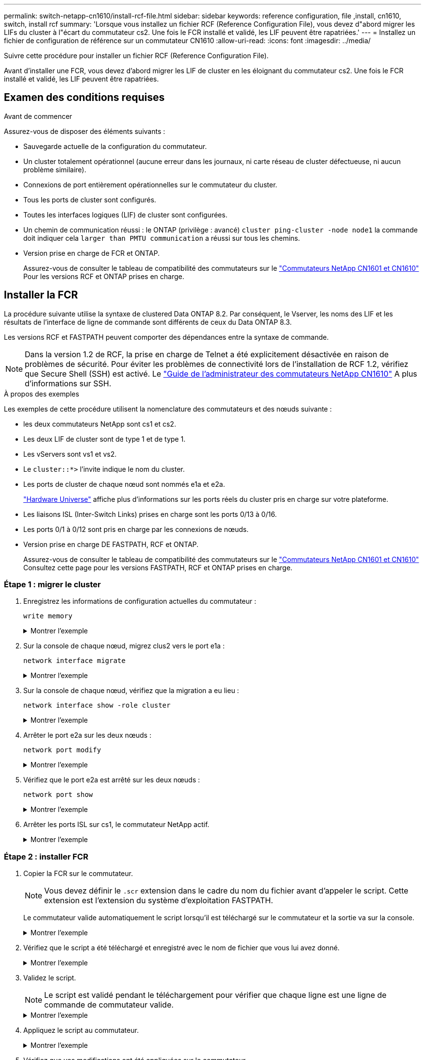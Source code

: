 ---
permalink: switch-netapp-cn1610/install-rcf-file.html 
sidebar: sidebar 
keywords: reference configuration, file ,install, cn1610, switch, install rcf 
summary: 'Lorsque vous installez un fichier RCF (Reference Configuration File), vous devez d"abord migrer les LIFs du cluster à l"écart du commutateur cs2. Une fois le FCR installé et validé, les LIF peuvent être rapatriées.' 
---
= Installez un fichier de configuration de référence sur un commutateur CN1610
:allow-uri-read: 
:icons: font
:imagesdir: ../media/


[role="lead"]
Suivre cette procédure pour installer un fichier RCF (Reference Configuration File).

Avant d'installer une FCR, vous devez d'abord migrer les LIF de cluster en les éloignant du commutateur cs2. Une fois le FCR installé et validé, les LIF peuvent être rapatriées.



== Examen des conditions requises

.Avant de commencer
Assurez-vous de disposer des éléments suivants :

* Sauvegarde actuelle de la configuration du commutateur.
* Un cluster totalement opérationnel (aucune erreur dans les journaux, ni carte réseau de cluster défectueuse, ni aucun problème similaire).
* Connexions de port entièrement opérationnelles sur le commutateur du cluster.
* Tous les ports de cluster sont configurés.
* Toutes les interfaces logiques (LIF) de cluster sont configurées.
* Un chemin de communication réussi : le ONTAP (privilège : avancé) `cluster ping-cluster -node node1` la commande doit indiquer cela `larger than PMTU communication` a réussi sur tous les chemins.
* Version prise en charge de FCR et ONTAP.
+
Assurez-vous de consulter le tableau de compatibilité des commutateurs sur le http://mysupport.netapp.com/NOW/download/software/cm_switches_ntap/["Commutateurs NetApp CN1601 et CN1610"^] Pour les versions RCF et ONTAP prises en charge.





== Installer la FCR

La procédure suivante utilise la syntaxe de clustered Data ONTAP 8.2. Par conséquent, le Vserver, les noms des LIF et les résultats de l'interface de ligne de commande sont différents de ceux du Data ONTAP 8.3.

Les versions RCF et FASTPATH peuvent comporter des dépendances entre la syntaxe de commande.


NOTE: Dans la version 1.2 de RCF, la prise en charge de Telnet a été explicitement désactivée en raison de problèmes de sécurité. Pour éviter les problèmes de connectivité lors de l'installation de RCF 1.2, vérifiez que Secure Shell (SSH) est activé. Le https://library.netapp.com/ecm/ecm_get_file/ECMP1117874["Guide de l'administrateur des commutateurs NetApp CN1610"^] A plus d'informations sur SSH.

.À propos des exemples
Les exemples de cette procédure utilisent la nomenclature des commutateurs et des nœuds suivante :

* les deux commutateurs NetApp sont cs1 et cs2.
* Les deux LIF de cluster sont de type 1 et de type 1.
* Les vServers sont vs1 et vs2.
* Le `cluster::*>` l'invite indique le nom du cluster.
* Les ports de cluster de chaque nœud sont nommés e1a et e2a.
+
https://hwu.netapp.com/["Hardware Universe"^] affiche plus d'informations sur les ports réels du cluster pris en charge sur votre plateforme.

* Les liaisons ISL (Inter-Switch Links) prises en charge sont les ports 0/13 à 0/16.
* Les ports 0/1 à 0/12 sont pris en charge par les connexions de nœuds.
* Version prise en charge DE FASTPATH, RCF et ONTAP.
+
Assurez-vous de consulter le tableau de compatibilité des commutateurs sur le http://mysupport.netapp.com/NOW/download/software/cm_switches_ntap/["Commutateurs NetApp CN1601 et CN1610"^] Consultez cette page pour les versions FASTPATH, RCF et ONTAP prises en charge.





=== Étape 1 : migrer le cluster

. Enregistrez les informations de configuration actuelles du commutateur :
+
`write memory`

+
.Montrer l'exemple
[%collapsible]
====
L'exemple suivant montre la configuration actuelle du commutateur enregistrée dans la configuration de démarrage (`startup-config`) fichier sur le commutateur cs2 :

[listing]
----
(cs2) # write memory
This operation may take a few minutes.
Management interfaces will not be available during this time.

Are you sure you want to save? (y/n) y

Config file 'startup-config' created successfully.

Configuration Saved!
----
====
. Sur la console de chaque nœud, migrez clus2 vers le port e1a :
+
`network interface migrate`

+
.Montrer l'exemple
[%collapsible]
====
[listing]
----
cluster::*> network interface migrate -vserver vs1 -lif clus2 -source-node node1 -destnode node1 -dest-port e1a

cluster::*> network interface migrate -vserver vs2 -lif clus2 -source-node node2 -destnode node2 -dest-port e1a
----
====
. Sur la console de chaque nœud, vérifiez que la migration a eu lieu :
+
`network interface show -role cluster`

+
.Montrer l'exemple
[%collapsible]
====
L'exemple suivant montre que clus2 a migré vers le port e1a sur les deux nœuds :

[listing]
----
cluster::*> network port show -role cluster
         clus1      up/up      10.10.10.1/16   node2    e1a     true
         clus2      up/up      10.10.10.2/16   node2    e1a     false
----
====
. Arrêter le port e2a sur les deux nœuds :
+
`network port modify`

+
.Montrer l'exemple
[%collapsible]
====
L'exemple suivant montre que le port e2a est arrêté sur les deux nœuds :

[listing]
----
cluster::*> network port modify -node node1 -port e2a -up-admin false
cluster::*> network port modify -node node2 -port e2a -up-admin false
----
====
. Vérifiez que le port e2a est arrêté sur les deux nœuds :
+
`network port show`

+
.Montrer l'exemple
[%collapsible]
====
[listing]
----
cluster::*> network port show -role cluster

                                  Auto-Negot  Duplex      Speed (Mbps)
Node   Port   Role     Link MTU   Admin/Oper  Admin/Oper  Admin/Oper
------ ------ -------- ---- ----- ----------- ----------  -----------
node1
       e1a    cluster  up   9000  true/true   full/full   auto/10000
       e2a    cluster  down 9000  true/true   full/full   auto/10000
node2
       e1a    cluster  up   9000  true/true   full/full   auto/10000
       e2a    cluster  down 9000  true/true   full/full   auto/10000
----
====
. Arrêter les ports ISL sur cs1, le commutateur NetApp actif.
+
.Montrer l'exemple
[%collapsible]
====
[listing]
----
(cs1) # configure
(cs1) (config) # interface 0/13-0/16
(cs1) (interface 0/13-0/16) # shutdown
(cs1) (interface 0/13-0/16) # exit
(cs1) (config) # exit
----
====




=== Étape 2 : installer FCR

. Copier la FCR sur le commutateur.
+

NOTE: Vous devez définir le `.scr` extension dans le cadre du nom du fichier avant d'appeler le script. Cette extension est l'extension du système d'exploitation FASTPATH.

+
Le commutateur valide automatiquement le script lorsqu'il est téléchargé sur le commutateur et la sortie va sur la console.

+
.Montrer l'exemple
[%collapsible]
====
[listing]
----
(cs2) # copy tftp://10.10.0.1/CN1610_CS_RCF_v1.1.txt nvram:script CN1610_CS_RCF_v1.1.scr

[the script is now displayed line by line]
Configuration script validated.
File transfer operation completed successfully.
----
====
. Vérifiez que le script a été téléchargé et enregistré avec le nom de fichier que vous lui avez donné.
+
.Montrer l'exemple
[%collapsible]
====
[listing]
----
(cs2) # script list
Configuration Script Name        Size(Bytes)
-------------------------------- -----------
running-config.scr               6960
CN1610_CS_RCF_v1.1.scr           2199

2 configuration script(s) found.
6038 Kbytes free.
----
====
. Validez le script.
+

NOTE: Le script est validé pendant le téléchargement pour vérifier que chaque ligne est une ligne de commande de commutateur valide.

+
.Montrer l'exemple
[%collapsible]
====
[listing]
----
(cs2) # script validate CN1610_CS_RCF_v1.1.scr
[the script is now displayed line by line]
Configuration script 'CN1610_CS_RCF_v1.1.scr' validated.
----
====
. Appliquez le script au commutateur.
+
.Montrer l'exemple
[%collapsible]
====
[listing]
----
(cs2) #script apply CN1610_CS_RCF_v1.1.scr

Are you sure you want to apply the configuration script? (y/n) y
[the script is now displayed line by line]...

Configuration script 'CN1610_CS_RCF_v1.1.scr' applied.
----
====
. Vérifiez que vos modifications ont été appliquées sur le commutateur.
+
[listing]
----
(cs2) # show running-config
----
+
L'exemple affiche le `running-config` fichier sur le commutateur. Vous devez comparer le fichier avec la FCR pour vérifier que les paramètres que vous avez définis sont ceux que vous attendez.

. Enregistrez les modifications.
. Réglez le `running-config` le fichier doit être le fichier standard.
+
.Montrer l'exemple
[%collapsible]
====
[listing]
----
(cs2) # write memory
This operation may take a few minutes.
Management interfaces will not be available during this time.

Are you sure you want to save? (y/n) y

Config file 'startup-config' created successfully.
----
====
. Redémarrez le commutateur et vérifiez que `running-config` le fichier est correct.
+
Une fois le redémarrage terminé, vous devez vous connecter et afficher `running-config` File, puis recherchez la description sur l'interface 3/64, qui est le label de version pour la FCR.

+
.Montrer l'exemple
[%collapsible]
====
[listing]
----
(cs2) # reload

The system has unsaved changes.
Would you like to save them now? (y/n) y


Config file 'startup-config' created successfully.
Configuration Saved!
System will now restart!
----
====
. Mettre les ports ISL sur cs1, le commutateur actif.
+
.Montrer l'exemple
[%collapsible]
====
[listing]
----
(cs1) # configure
(cs1) (config)# interface 0/13-0/16
(cs1) (Interface 0/13-0/16)# no shutdown
(cs1) (Interface 0/13-0/16)# exit
(cs1) (config)# exit
----
====
. Vérifiez que les liens ISL sont opérationnels.
+
`show port-channel 3/1`

+
Le champ État du lien doit indiquer `Up`.

+
.Montrer l'exemple
[%collapsible]
====
[listing]
----

(cs2) # show port-channel 3/1

Local Interface................................ 3/1
Channel Name................................... ISL-LAG
Link State..................................... Up
Admin Mode..................................... Enabled
Type........................................... Static
Load Balance Option............................ 7
(Enhanced hashing mode)

Mbr    Device/       Port      Port
Ports  Timeout       Speed     Active
------ ------------- --------- -------
0/13   actor/long    10G Full  True
       partner/long
0/14   actor/long    10G Full  True
       partner/long
0/15   actor/long    10G Full  True
       partner/long
0/16   actor/long    10G Full  True
       partner/long
----
====
. Ajouter le port cluster e2a sur les deux nœuds :
+
`network port modify`

+
.Montrer l'exemple
[%collapsible]
====
L'exemple suivant montre le port e2a en cours de démarrage sur les nœuds 1 et 2 :

[listing]
----
cluster::*> network port modify -node node1 -port e2a -up-admin true
cluster::*> network port modify -node node2 -port e2a -up-admin true
----
====




=== Étape 3 : validation de l'installation

. Vérifiez que le port e2a fonctionne sur les deux nœuds :
+
`network port show -_role cluster_`

+
.Montrer l'exemple
[%collapsible]
====
[listing]
----
cluster::*> network port show -role cluster

                                Auto-Negot  Duplex      Speed (Mbps)
Node   Port Role     Link MTU   Admin/Oper  Admin/Oper  Admin/Oper
------ ---- -------- ---- ----  ----------- ----------  ------------
node1
       e1a  cluster  up   9000  true/true   full/full   auto/10000
       e2a  cluster  up   9000  true/true   full/full   auto/10000
node2
       e1a  cluster  up   9000  true/true   full/full   auto/10000
       e2a  cluster  up   9000  true/true   full/full   auto/10000
----
====
. Sur les deux nœuds, revert clus2 associé au port e2a :
+
`network interface revert`

+
Il est possible que le LIF soit revert automatiquement, selon votre version de ONTAP.

+
.Montrer l'exemple
[%collapsible]
====
[listing]
----
cluster::*> network interface revert -vserver node1 -lif clus2
cluster::*> network interface revert -vserver node2 -lif clus2
----
====
. Vérifier que le LIF est déjà chez lui (`true`) sur les deux nœuds :
+
`network interface show -_role cluster_`

+
.Montrer l'exemple
[%collapsible]
====
[listing]
----
cluster::*> network interface show -role cluster

        Logical    Status     Network        Current  Current Is
Vserver Interface  Admin/Oper Address/Mask   Node     Port    Home
------- ---------- ---------- -------------- -------- ------- ----
vs1
        clus1      up/up      10.10.10.1/24  node1    e1a     true
        clus2      up/up      10.10.10.2/24  node1    e2a     true
vs2
        clus1      up/up      10.10.10.1/24  node2    e1a     true
        clus2      up/up      10.10.10.2/24  node2    e2a     true
----
====
. Afficher l'état des membres du nœud :
+
`cluster show`

+
.Montrer l'exemple
[%collapsible]
====
[listing]
----
cluster::> cluster show

Node           Health  Eligibility
-------------- ------- ------------
node1
               true    true
node2
               true    true
----
====
. Copiez le `running-config` vers le `startup-config` fichier lorsque vous êtes satisfait des versions du logiciel et des paramètres du commutateur.
+
.Montrer l'exemple
[%collapsible]
====
[listing]
----
(cs2) # write memory
This operation may take a few minutes.
Management interfaces will not be available during this time.

Are you sure you want to save? (y/n) y

Config file 'startup-config' created successfully.

Configuration Saved!
----
====
. Répéter les étapes précédentes pour installer la FCR sur l'autre commutateur, cs1.


.Et la suite ?
link:../switch-cshm/config-overview.html["Configurer la surveillance de l'état des commutateurs"]
